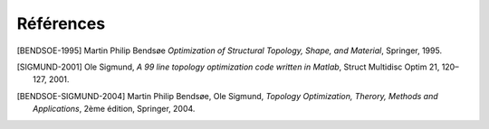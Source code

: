 .. _sec:opti_topo_references:

Références
==========

.. [BENDSOE-1995] Martin Philip Bendsøe
  *Optimization of Structural Topology, Shape, and Material*,
  Springer, 1995.

.. [SIGMUND-2001] Ole Sigmund, 
  *A 99 line topology optimization code written in Matlab*,
  Struct Multidisc Optim 21, 120–127, 2001.

.. [BENDSOE-SIGMUND-2004] Martin Philip Bendsøe, Ole Sigmund,
  *Topology Optimization, Therory, Methods and Applications*, 2ème édition,
  Springer, 2004.
